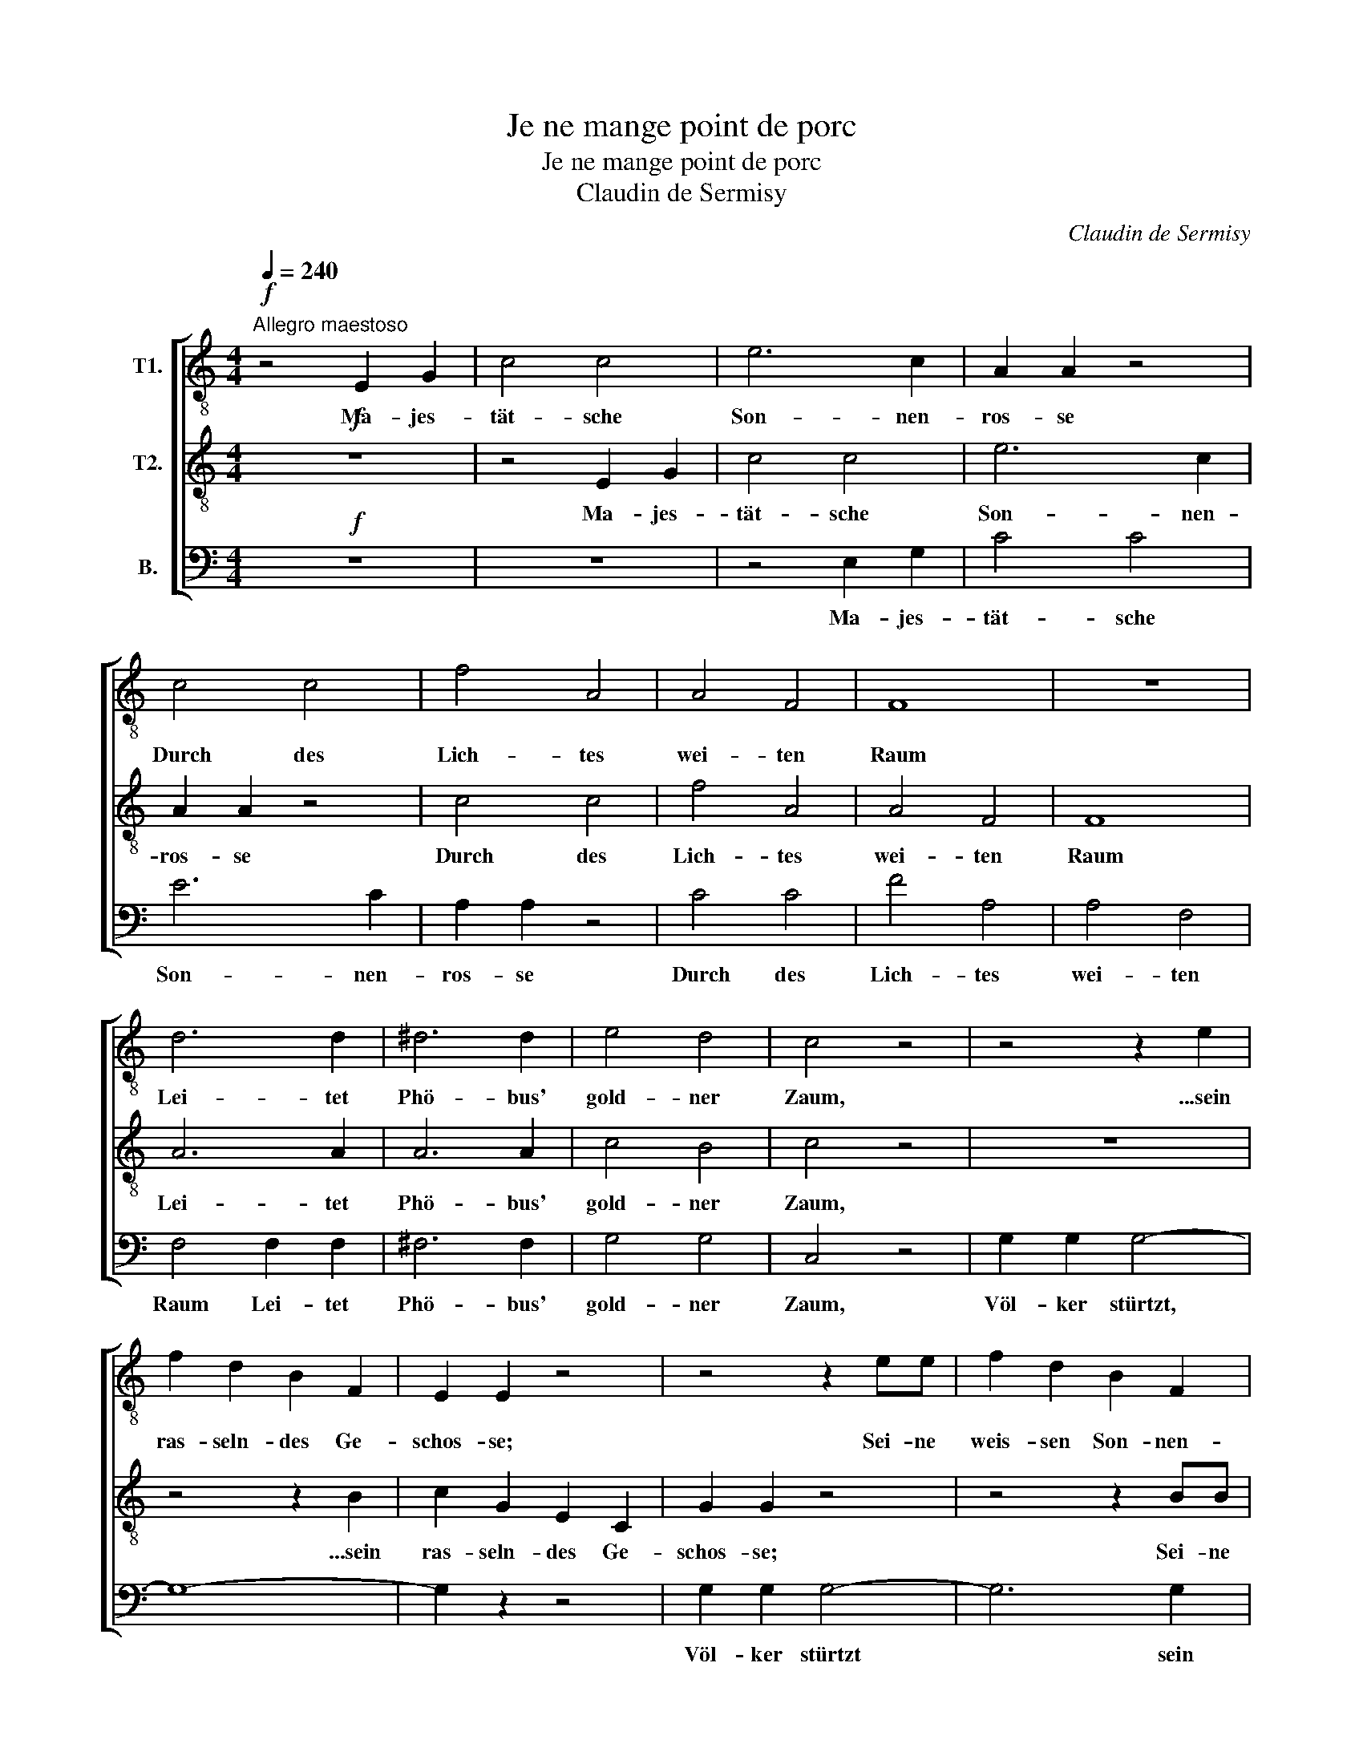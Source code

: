 X:1
T:Je ne mange point de porc
T:Je ne mange point de porc
T:Claudin de Sermisy
C:Claudin de Sermisy
%%score [ 1 2 3 ]
L:1/8
Q:1/4=240
M:4/4
K:C
V:1 treble-8 nm="T1."
V:2 treble-8 nm="T2."
V:3 bass nm="B."
V:1
"^Allegro maestoso"!f! z4 E2 G2 | c4 c4 | e6 c2 | A2 A2 z4 | c4 c4 | f4 A4 | A4 F4 | F8 | z8 | %9
w: Ma- jes-|tät- sche|Son- nen-|ros- se|Durch des|Lich- tes|wei- ten|Raum||
 d6 d2 | ^d6 d2 | e4 d4 | c4 z4 | z4 z2 e2 | f2 d2 B2 F2 | E2 E2 z4 | z4 z2 ee | f2 d2 B2 F2 | %18
w: Lei- tet|Phö- bus'|gold- ner|Zaum,|...sein|ras- seln- des Ge-|schos- se;|Sei- ne|weis- sen Son- nen-|
 E2 E2 z4 | z8 |!pp! e4 e4 | d4 f4 | c4 d4 | e8- |!ppp! e2 z2 e2 f2 | g4 z2 G2 | G4 B4 | c4 z4 |] %28
w: ros- se,||Un- ter|Lieb und|Har- mo-|nie|* Ha! wie|gern ver-|gaß er|sie!|
V:2
!f! z8 | z4 E2 G2 | c4 c4 | e6 c2 | A2 A2 z4 | c4 c4 | f4 A4 | A4 F4 | F8 | A6 A2 | A6 A2 | c4 B4 | %12
w: |Ma- jes-|tät- sche|Son- nen-|ros- se|Durch des|Lich- tes|wei- ten|Raum|Lei- tet|Phö- bus'|gold- ner|
 c4 z4 | z8 | z4 z2 B2 | c2 G2 E2 C2 | G2 G2 z4 | z4 z2 BB | c2 G2 E2 C2 | G2 G2 z4 |!pp! G4 G4 | %21
w: Zaum,||...sein|ras- seln- des Ge-|schos- se;|Sei- ne|ras- seln- den Ge-|schos- se|Un- ter|
 A4 A4 | G4 G4 | G8- |!ppp! G2 z2 c2 c2 | c4 z2 E2 | E4 F4 | E4 z4 |] %28
w: Lieb und|Har- mo-|nie|* Ha! wie|gern ver-|gaß er|sie!|
V:3
!f! z8 | z8 | z4 E,2 G,2 | C4 C4 | E6 C2 | A,2 A,2 z4 | C4 C4 | F4 A,4 | A,4 F,4 | F,4 F,2 F,2 | %10
w: ||Ma- jes-|tät- sche|Son- nen-|ros- se|Durch des|Lich- tes|wei- ten|Raum Lei- tet|
 ^F,6 F,2 | G,4 G,4 | C,4 z4 | G,2 G,2 G,4- | G,8- | G,2 z2 z4 | G,2 G,2 G,4- | G,6 G,2 | %18
w: Phö- bus'|gold- ner|Zaum,|Völ- ker stürtzt,|||Völ- ker stürtzt|* sein|
 C,2 G,2 E,2 C,2 | G,2 G,2 z4 |!pp! C,4 C,4 | F,4 D,4 | E,4 D,4 | C,8- |!ppp! C,2 z2 C,2 D,2 | %25
w: ras- seln- des Ge-|schos- se;|Un- ter|Lieb und|Har- mo-|nie|* Ha! wie|
 E,4 z2 G,2 | G,4 G,4 | C,4 z4 |] %28
w: gern ver-|gaß er|sie!|


